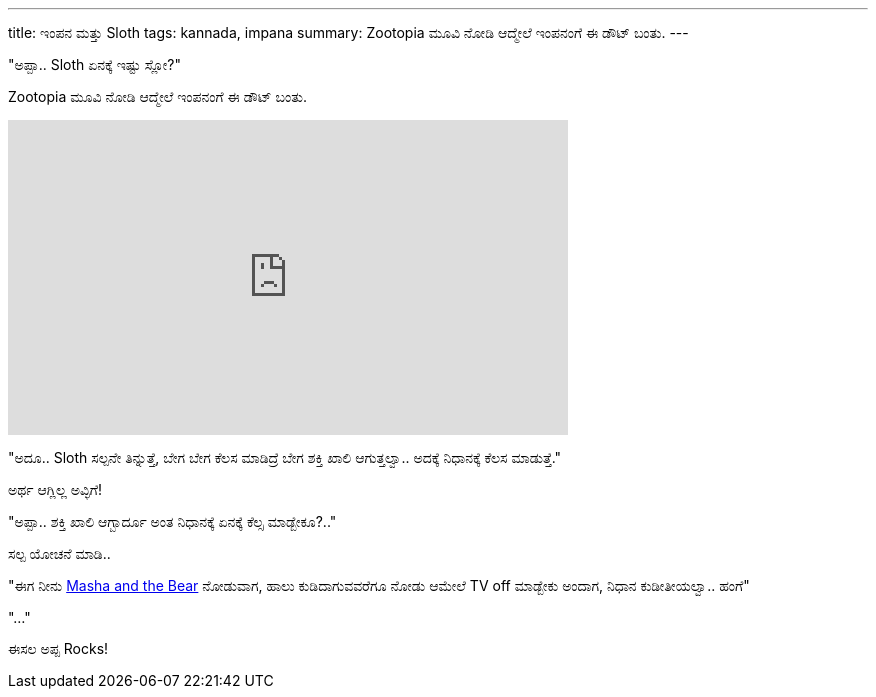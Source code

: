---
title: ಇಂಪನ ಮತ್ತು Sloth
tags: kannada, impana
summary: Zootopia ಮೂವಿ ನೋಡಿ ಆದ್ಮೇಲೆ ಇಂಪನಂಗೆ ಈ ಡೌಟ್ ಬಂತು.
---

"ಅಪ್ಪಾ.. Sloth ಏನಕ್ಕೆ ಇಷ್ಟು ಸ್ಲೋ?"

Zootopia ಮೂವಿ ನೋಡಿ ಆದ್ಮೇಲೆ ಇಂಪನಂಗೆ ಈ ಡೌಟ್ ಬಂತು.

++++
<iframe width="560" height="315" src="https://www.youtube.com/embed/HHKwnUa3txo" frameborder="0" allow="accelerometer; autoplay; clipboard-write; encrypted-media; gyroscope; picture-in-picture" allowfullscreen></iframe>
++++

"ಅದೂ.. Sloth ಸಲ್ಪನೇ ತಿನ್ನುತ್ತೆ, ಬೇಗ ಬೇಗ ಕೆಲಸ ಮಾಡಿದ್ರೆ ಬೇಗ ಶಕ್ತಿ ಖಾಲಿ ಆಗುತ್ತಲ್ವಾ.. ಅದಕ್ಕೆ ನಿಧಾನಕ್ಕೆ ಕೆಲಸ ಮಾಡುತ್ತೆ."

ಅರ್ಥ ಆಗ್ಲಿಲ್ಲ ಅವ್ಳಿಗೆ!

"ಅಪ್ಪಾ.. ಶಕ್ತಿ ಖಾಲಿ ಆಗ್ಬಾರ್ದೂ ಅಂತ ನಿಧಾನಕ್ಕೆ ಏನಕ್ಕೆ ಕೆಲ್ಸ ಮಾಡ್ಬೇಕೂ?.."

ಸಲ್ಪ ಯೋಚನೆ ಮಾಡಿ..

"ಈಗ ನೀನು https://www.youtube.com/user/MashaBearEN[Masha and the Bear] ನೋಡುವಾಗ, ಹಾಲು ಕುಡಿದಾಗುವವರೆಗೂ ನೋಡು ಆಮೇಲೆ TV off ಮಾಡ್ಬೇಕು ಅಂದಾಗ, ನಿಧಾನ ಕುಡೀತೀಯಲ್ವಾ.. ಹಂಗೆ"

"..."

ಈಸಲ ಅಪ್ಪ Rocks!
